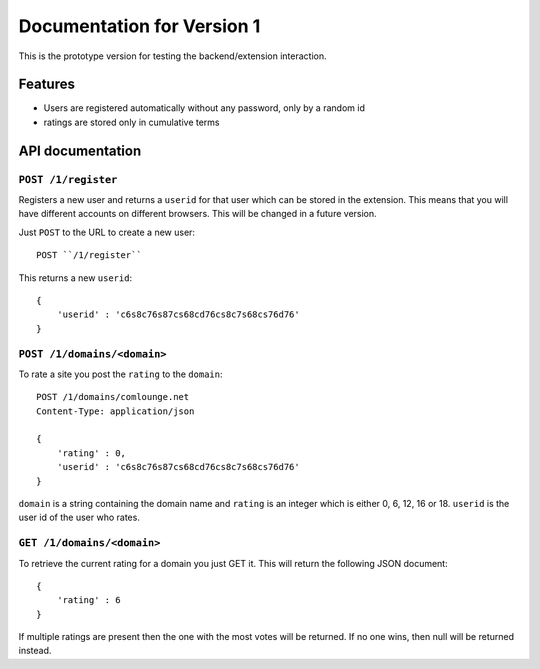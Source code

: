 ===========================
Documentation for Version 1
===========================

This is the prototype version for testing the backend/extension interaction.

Features
========

* Users are registered automatically without any password, only by a random id
* ratings are stored only in cumulative terms

API documentation
=================

``POST /1/register``
--------------------

Registers a new user and returns a ``userid`` for that user which can be stored
in the extension. This means that you will have different accounts on different
browsers. This will be changed in a future version.

Just ``POST`` to the URL to create a new user::

    POST ``/1/register``

This returns a new ``userid``::

    {
        'userid' : 'c6s8c76s87cs68cd76cs8c7s68cs76d76'
    }

``POST /1/domains/<domain>``
----------------------------

To rate a site you post the ``rating`` to the ``domain``::

    POST /1/domains/comlounge.net
    Content-Type: application/json

    {
        'rating' : 0,
        'userid' : 'c6s8c76s87cs68cd76cs8c7s68cs76d76'
    }


``domain`` is a string containing the domain name and ``rating`` is an integer
which is either 0, 6, 12, 16 or 18. ``userid`` is the user id of the user who
rates.

``GET /1/domains/<domain>``
---------------------------

To retrieve the current rating for a domain you just GET it. This will return
the following JSON document::

    {
        'rating' : 6
    }

If multiple ratings are present then the one with the most votes will be
returned. If no one wins, then null will be returned instead. 





